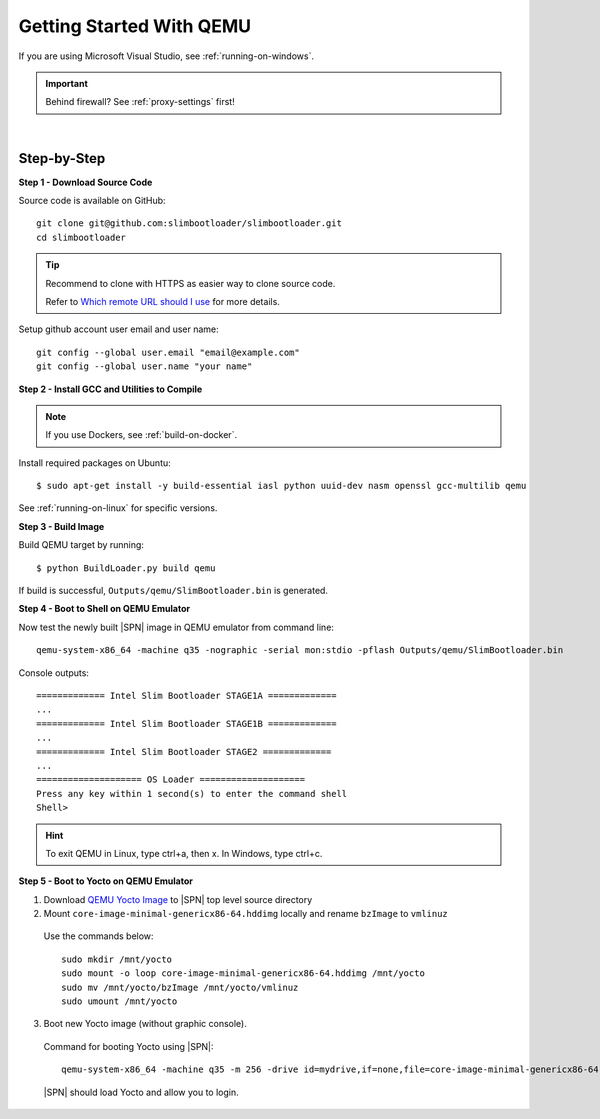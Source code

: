 .. _getting-started:

Getting Started With QEMU
==========================

If you are using Microsoft Visual Studio, see :ref:`running-on-windows`.

.. important:: Behind firewall? See :ref:`proxy-settings` first!

|

Step-by-Step
--------------

**Step 1 - Download Source Code**

Source code is available on GitHub::

  git clone git@github.com:slimbootloader/slimbootloader.git
  cd slimbootloader


.. tip::

    Recommend to clone with HTTPS as easier way to clone source code.

    Refer to `Which remote URL should I use <https://help.github.com/en/articles/which-remote-url-should-i-use/>`_ for more details.


Setup github account user email and user name::

  git config --global user.email "email@example.com"
  git config --global user.name "your name"


**Step 2 - Install GCC and Utilities to Compile**

.. note:: If you use Dockers, see :ref:`build-on-docker`.


Install required packages on Ubuntu::

  $ sudo apt-get install -y build-essential iasl python uuid-dev nasm openssl gcc-multilib qemu

See :ref:`running-on-linux` for specific versions.


**Step 3 - Build Image**

Build QEMU target by running::

  $ python BuildLoader.py build qemu

If build is successful, ``Outputs/qemu/SlimBootloader.bin`` is generated.


**Step 4 - Boot to Shell on QEMU Emulator**

Now test the newly built |SPN| image in QEMU emulator from command line::

  qemu-system-x86_64 -machine q35 -nographic -serial mon:stdio -pflash Outputs/qemu/SlimBootloader.bin

Console outputs::

    ============= Intel Slim Bootloader STAGE1A =============
    ...
    ============= Intel Slim Bootloader STAGE1B =============
    ...
    ============= Intel Slim Bootloader STAGE2 =============
    ...
    ==================== OS Loader ====================
    Press any key within 1 second(s) to enter the command shell
    Shell>

.. hint:: To exit QEMU in Linux, type ctrl+a, then x. In Windows, type ctrl+c.


**Step 5 - Boot to Yocto on QEMU Emulator**

1. Download `QEMU Yocto Image <http://downloads.yoctoproject.org/releases/yocto/yocto-2.5/machines/genericx86-64/core-image-minimal-genericx86-64.hddimg>`_ to |SPN| top level source directory


2. Mount ``core-image-minimal-genericx86-64.hddimg`` locally and rename ``bzImage`` to ``vmlinuz``

  Use the commands below::

    sudo mkdir /mnt/yocto
    sudo mount -o loop core-image-minimal-genericx86-64.hddimg /mnt/yocto
    sudo mv /mnt/yocto/bzImage /mnt/yocto/vmlinuz
    sudo umount /mnt/yocto

3. Boot new Yocto image (without graphic console).

  Command for booting Yocto using |SPN|::

    qemu-system-x86_64 -machine q35 -m 256 -drive id=mydrive,if=none,file=core-image-minimal-genericx86-64.hddimg,format=raw -device ide-hd,drive=mydrive -nographic -serial mon:stdio -boot order=d -pflash Outputs/qemu/SlimBootloader.bin

  |SPN| should load Yocto and allow you to login.





